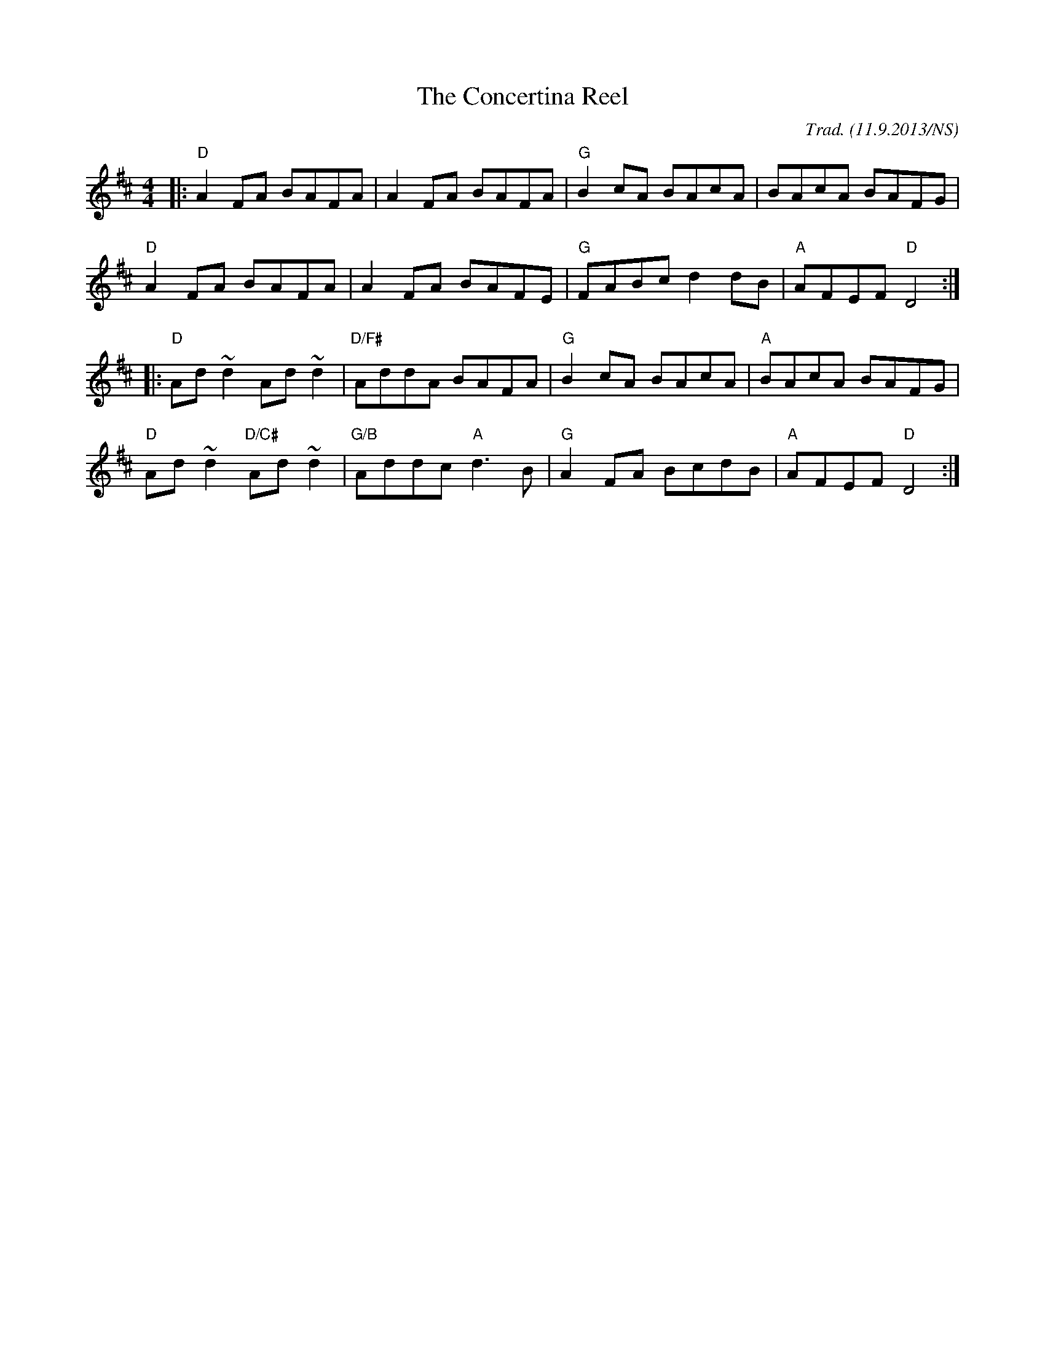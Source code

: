 X:1
T:The Concertina Reel
R: reel
O:Trad. (11.9.2013/NS)
M:4/4
L:1/8
K:Dmaj
|:"D"A2FA BAFA|A2FA BAFA|"G"B2cA BAcA|BAcA BAFG|
"D"A2FA BAFA|A2FA BAFE|"G"FABc d2dB|"A"AFEF "D"D4:|
|:"D"Ad ~d2 Ad ~d2|"D/F#"AddA BAFA|"G"B2cA BAcA|"A"BAcA BAFG|
"D"Ad ~d2 "D/C#"Ad ~d2|"G/B"Addc "A"d3B|"G"A2FA BcdB|"A"AFEF "D"D4:|

